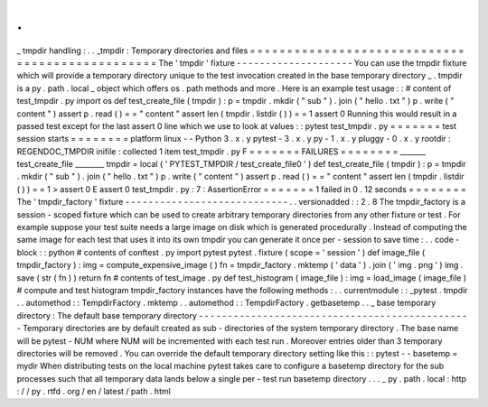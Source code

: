 .
.
_
tmpdir
handling
:
.
.
_tmpdir
:
Temporary
directories
and
files
=
=
=
=
=
=
=
=
=
=
=
=
=
=
=
=
=
=
=
=
=
=
=
=
=
=
=
=
=
=
=
=
=
=
=
=
=
=
=
=
=
=
=
=
=
=
=
=
The
'
tmpdir
'
fixture
-
-
-
-
-
-
-
-
-
-
-
-
-
-
-
-
-
-
-
-
You
can
use
the
tmpdir
fixture
which
will
provide
a
temporary
directory
unique
to
the
test
invocation
created
in
the
base
temporary
directory
_
.
tmpdir
is
a
py
.
path
.
local
_
object
which
offers
os
.
path
methods
and
more
.
Here
is
an
example
test
usage
:
:
#
content
of
test_tmpdir
.
py
import
os
def
test_create_file
(
tmpdir
)
:
p
=
tmpdir
.
mkdir
(
"
sub
"
)
.
join
(
"
hello
.
txt
"
)
p
.
write
(
"
content
"
)
assert
p
.
read
(
)
=
=
"
content
"
assert
len
(
tmpdir
.
listdir
(
)
)
=
=
1
assert
0
Running
this
would
result
in
a
passed
test
except
for
the
last
assert
0
line
which
we
use
to
look
at
values
:
:
pytest
test_tmpdir
.
py
=
=
=
=
=
=
=
test
session
starts
=
=
=
=
=
=
=
=
platform
linux
-
-
Python
3
.
x
.
y
pytest
-
3
.
x
.
y
py
-
1
.
x
.
y
pluggy
-
0
.
x
.
y
rootdir
:
REGENDOC_TMPDIR
inifile
:
collected
1
item
test_tmpdir
.
py
F
=
=
=
=
=
=
=
FAILURES
=
=
=
=
=
=
=
=
_______
test_create_file
________
tmpdir
=
local
(
'
PYTEST_TMPDIR
/
test_create_file0
'
)
def
test_create_file
(
tmpdir
)
:
p
=
tmpdir
.
mkdir
(
"
sub
"
)
.
join
(
"
hello
.
txt
"
)
p
.
write
(
"
content
"
)
assert
p
.
read
(
)
=
=
"
content
"
assert
len
(
tmpdir
.
listdir
(
)
)
=
=
1
>
assert
0
E
assert
0
test_tmpdir
.
py
:
7
:
AssertionError
=
=
=
=
=
=
=
1
failed
in
0
.
12
seconds
=
=
=
=
=
=
=
=
The
'
tmpdir_factory
'
fixture
-
-
-
-
-
-
-
-
-
-
-
-
-
-
-
-
-
-
-
-
-
-
-
-
-
-
-
-
.
.
versionadded
:
:
2
.
8
The
tmpdir_factory
is
a
session
-
scoped
fixture
which
can
be
used
to
create
arbitrary
temporary
directories
from
any
other
fixture
or
test
.
For
example
suppose
your
test
suite
needs
a
large
image
on
disk
which
is
generated
procedurally
.
Instead
of
computing
the
same
image
for
each
test
that
uses
it
into
its
own
tmpdir
you
can
generate
it
once
per
-
session
to
save
time
:
.
.
code
-
block
:
:
python
#
contents
of
conftest
.
py
import
pytest
pytest
.
fixture
(
scope
=
'
session
'
)
def
image_file
(
tmpdir_factory
)
:
img
=
compute_expensive_image
(
)
fn
=
tmpdir_factory
.
mktemp
(
'
data
'
)
.
join
(
'
img
.
png
'
)
img
.
save
(
str
(
fn
)
)
return
fn
#
contents
of
test_image
.
py
def
test_histogram
(
image_file
)
:
img
=
load_image
(
image_file
)
#
compute
and
test
histogram
tmpdir_factory
instances
have
the
following
methods
:
.
.
currentmodule
:
:
_pytest
.
tmpdir
.
.
automethod
:
:
TempdirFactory
.
mktemp
.
.
automethod
:
:
TempdirFactory
.
getbasetemp
.
.
_
base
temporary
directory
:
The
default
base
temporary
directory
-
-
-
-
-
-
-
-
-
-
-
-
-
-
-
-
-
-
-
-
-
-
-
-
-
-
-
-
-
-
-
-
-
-
-
-
-
-
-
-
-
-
-
-
-
-
-
Temporary
directories
are
by
default
created
as
sub
-
directories
of
the
system
temporary
directory
.
The
base
name
will
be
pytest
-
NUM
where
NUM
will
be
incremented
with
each
test
run
.
Moreover
entries
older
than
3
temporary
directories
will
be
removed
.
You
can
override
the
default
temporary
directory
setting
like
this
:
:
pytest
-
-
basetemp
=
mydir
When
distributing
tests
on
the
local
machine
pytest
takes
care
to
configure
a
basetemp
directory
for
the
sub
processes
such
that
all
temporary
data
lands
below
a
single
per
-
test
run
basetemp
directory
.
.
.
_
py
.
path
.
local
:
http
:
/
/
py
.
rtfd
.
org
/
en
/
latest
/
path
.
html
